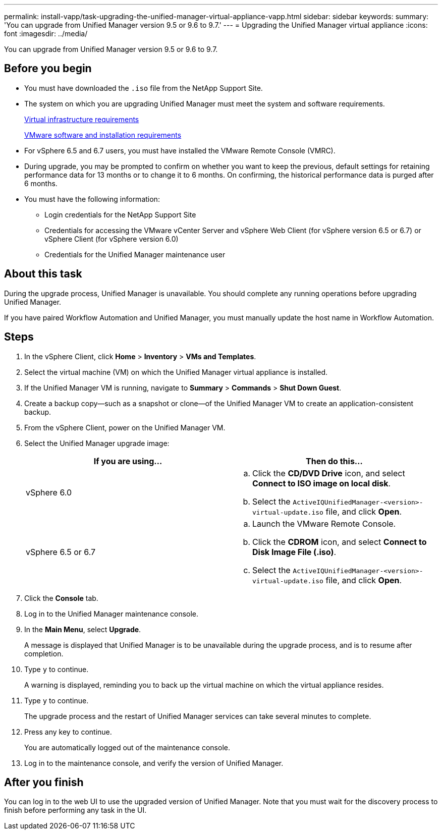 ---
permalink: install-vapp/task-upgrading-the-unified-manager-virtual-appliance-vapp.html
sidebar: sidebar
keywords: 
summary: 'You can upgrade from Unified Manager version 9.5 or 9.6 to 9.7.'
---
= Upgrading the Unified Manager virtual appliance
:icons: font
:imagesdir: ../media/

[.lead]
You can upgrade from Unified Manager version 9.5 or 9.6 to 9.7.

== Before you begin

* You must have downloaded the `.iso` file from the NetApp Support Site.
* The system on which you are upgrading Unified Manager must meet the system and software requirements.
+
xref:concept-virtual-infrastructure-or-hardware-system-requirements.adoc[Virtual infrastructure requirements]
+
xref:reference-vmware-software-and-installation-requirements.adoc[VMware software and installation requirements]

* For vSphere 6.5 and 6.7 users, you must have installed the VMware Remote Console (VMRC).
* During upgrade, you may be prompted to confirm on whether you want to keep the previous, default settings for retaining performance data for 13 months or to change it to 6 months. On confirming, the historical performance data is purged after 6 months.
* You must have the following information:
 ** Login credentials for the NetApp Support Site
 ** Credentials for accessing the VMware vCenter Server and vSphere Web Client (for vSphere version 6.5 or 6.7) or vSphere Client (for vSphere version 6.0)
 ** Credentials for the Unified Manager maintenance user

== About this task

During the upgrade process, Unified Manager is unavailable. You should complete any running operations before upgrading Unified Manager.

If you have paired Workflow Automation and Unified Manager, you must manually update the host name in Workflow Automation.

== Steps

. In the vSphere Client, click *Home* > *Inventory* > *VMs and Templates*.
. Select the virtual machine (VM) on which the Unified Manager virtual appliance is installed.
. If the Unified Manager VM is running, navigate to *Summary* > *Commands* > *Shut Down Guest*.
. Create a backup copy--such as a snapshot or clone--of the Unified Manager VM to create an application-consistent backup.
. From the vSphere Client, power on the Unified Manager VM.
. Select the Unified Manager upgrade image:
+
[cols="1a,1a" options="header"]
|===
| If you are using...| Then do this...
a|
vSphere 6.0
a|

 .. Click the *CD/DVD Drive* icon, and select *Connect to ISO image on local disk*.
 .. Select the `ActiveIQUnifiedManager-<version>-virtual-update.iso` file, and click *Open*.

a|
vSphere 6.5 or 6.7
a|

 .. Launch the VMware Remote Console.
 .. Click the *CDROM* icon, and select *Connect to Disk Image File (.iso)*.
 .. Select the `ActiveIQUnifiedManager-<version>-virtual-update.iso` file, and click *Open*.

+
|===

. Click the *Console* tab.
. Log in to the Unified Manager maintenance console.
. In the *Main Menu*, select *Upgrade*.
+
A message is displayed that Unified Manager is to be unavailable during the upgrade process, and is to resume after completion.

. Type `y` to continue.
+
A warning is displayed, reminding you to back up the virtual machine on which the virtual appliance resides.

. Type `y` to continue.
+
The upgrade process and the restart of Unified Manager services can take several minutes to complete.

. Press any key to continue.
+
You are automatically logged out of the maintenance console.

. Log in to the maintenance console, and verify the version of Unified Manager.

== After you finish

You can log in to the web UI to use the upgraded version of Unified Manager. Note that you must wait for the discovery process to finish before performing any task in the UI.
